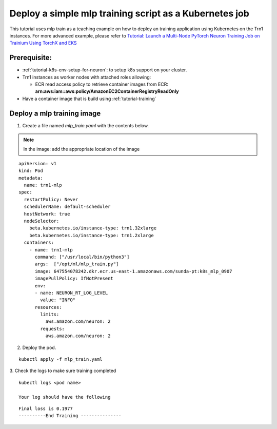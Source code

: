 .. _example-deploy-mlp-train-pod:

Deploy a simple mlp training script as a Kubernetes job
----------------------------------------------------------

This tutorial uses mlp train as a teaching example on how to deploy an
training application using Kubernetes on the Trn1 instances. For more advanced example, please refer to `Tutorial: Launch a Multi-Node PyTorch Neuron Training Job on Trainium Using TorchX and EKS <https://github.com/aws-neuron/aws-neuron-eks-samples/tree/master/dp_bert_hf_pretrain>`__

Prerequisite:
^^^^^^^^^^^^^

-  :ref:`tutorial-k8s-env-setup-for-neuron`: to setup k8s support on your cluster.
-  Trn1 instances as worker nodes with attached roles allowing:

   -  ECR read access policy to retrieve container images from ECR:
      **arn:aws:iam::aws:policy/AmazonEC2ContainerRegistryReadOnly**
- Have a container image that is build using :ref:`tutorial-training`

Deploy a mlp training image
^^^^^^^^^^^^^^^^^^^^^^^^^^^^^^^^^^

1. Create a file named `mlp_train.yaml` with the contents below\. 

.. note::
   In the image:  add the appropriate location of the image


::

  apiVersion: v1
  kind: Pod
  metadata:
    name: trn1-mlp
  spec:
    restartPolicy: Never
    schedulerName: default-scheduler
    hostNetwork: true
    nodeSelector:
      beta.kubernetes.io/instance-type: trn1.32xlarge
      beta.kubernetes.io/instance-type: trn1.2xlarge
    containers:
      - name: trn1-mlp
        command: ["/usr/local/bin/python3"]
        args:  ["/opt/ml/mlp_train.py"]
        image: 647554078242.dkr.ecr.us-east-1.amazonaws.com/sunda-pt:k8s_mlp_0907
        imagePullPolicy: IfNotPresent
        env:
        - name: NEURON_RT_LOG_LEVEL
          value: "INFO"
        resources:
          limits: 
            aws.amazon.com/neuron: 2
          requests:
            aws.amazon.com/neuron: 2

2. Deploy the pod.

::

   kubectl apply -f mlp_train.yaml

3. Check the logs to make sure training completed
::

   kubectl logs <pod name>

   Your log should have the following

::

  Final loss is 0.1977
  ----------End Training ---------------
